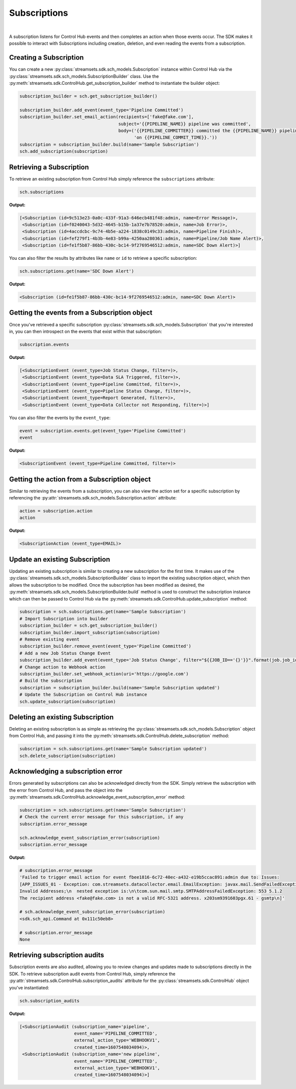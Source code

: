 Subscriptions
=============
|
A subscription listens for Control Hub events and then completes an action when those events occur. The SDK makes it
possible to interact with Subscriptions including creation, deletion, and even reading the events from a
subscription.

Creating a Subscription
~~~~~~~~~~~~~~~~~~~~~~~~~~~~~~

You can create a new :py:class:`streamsets.sdk.sch_models.Subscription` instance within Control Hub via the
:py:class:`streamsets.sdk.sch_models.SubscriptionBuilder` class. Use the :py:meth:`streamsets.sdk.ControlHub.get_subscription_builder`
method to instantiate the builder object:

.. code-block:: python

    subscription_builder = sch.get_subscription_builder()

    subscription_builder.add_event(event_type='Pipeline Committed')
    subscription_builder.set_email_action(recipients=['fake@fake.com'],
                                          subject='{{PIPELINE_NAME}} pipeline was committed',
                                          body=('{{PIPELINE_COMMITTER}} committed the {{PIPELINE_NAME}} pipeline '
                                                'on {{PIPELINE_COMMIT_TIME}}.'))
    subscription = subscription_builder.build(name='Sample Subscription')
    sch.add_subscription(subscription)

Retrieving a Subscription
~~~~~~~~~~~~~~~~~~~~~~~~~

To retrieve an existing subscription from Control Hub simply reference the ``subscriptions`` attribute:

.. code-block:: python

    sch.subscriptions

**Output:**

.. code-block:: python

    [<Subscription (id=9c513e23-0a0c-433f-91a3-646ecb481f48:admin, name=Error Message)>,
     <Subscription (id=f0240043-5d32-4645-b15b-1a37e7b78520:admin, name=Job Error)>,
     <Subscription (id=4accdcbc-9c74-4b5e-a224-1838c0149c33:admin, name=Pipeline Finish)>,
     <Subscription (id=fef279f1-4b3b-4e83-b99a-4250aa280361:admin, name=Pipeline/Job Name Alert)>,
     <Subscription (id=fe1f5b87-86bb-430c-bc14-9f2769546512:admin, name=SDC Down Alert)>]

You can also filter the results by attributes like ``name`` or ``id`` to retrieve a specific subscription:

.. code-block:: python

    sch.subscriptions.get(name='SDC Down Alert')

**Output:**

.. code-block:: python

    <Subscription (id=fe1f5b87-86bb-430c-bc14-9f2769546512:admin, name=SDC Down Alert)>

Getting the events from a Subscription object
~~~~~~~~~~~~~~~~~~~~~~~~~~~~~~~~~~~~~~~~~~~~~

Once you've retrieved a specific subscription :py:class:`streamsets.sdk.sch_models.Subscription` that you're interested
in, you can then introspect on the events that exist within that subscription:

.. code-block:: python

    subscription.events

**Output:**

.. code-block:: python

    [<SubscriptionEvent (event_type=Job Status Change, filter=)>,
     <SubscriptionEvent (event_type=Data SLA Triggered, filter=)>,
     <SubscriptionEvent (event_type=Pipeline Committed, filter=)>,
     <SubscriptionEvent (event_type=Pipeline Status Change, filter=)>,
     <SubscriptionEvent (event_type=Report Generated, filter=)>,
     <SubscriptionEvent (event_type=Data Collector not Responding, filter=)>]

You can also filter the events by the ``event_type``:

.. code-block:: python

    event = subscription.events.get(event_type='Pipeline Committed')
    event

**Output:**

.. code-block:: python

    <SubscriptionEvent (event_type=Pipeline Committed, filter=)>

Getting the action from a Subscription object
~~~~~~~~~~~~~~~~~~~~~~~~~~~~~~~~~~~~~~~~~~~~~

Similar to retrieving the events from a subscription, you can also view the action set for a specific subscription by
referencing the :py:attr:`streamsets.sdk.sch_models.Subscription.action` attribute:

.. code-block:: python

    action = subscription.action
    action

**Output:**

.. code-block:: python

    <SubscriptionAction (event_type=EMAIL)>

Update an existing Subscription
~~~~~~~~~~~~~~~~~~~~~~~~~~~~~~~

Updating an existing subscription is similar to creating a new subscription for the first time. It makes use of the
:py:class:`streamsets.sdk.sch_models.SubscriptionBuilder` class to import the existing subscription object, which then
allows the subscription to be modified. Once the subscription has been modified as desired, the :py:meth:`streamsets.sdk.sch_models.SubscriptionBuilder.build`
method is used to construct the subscription instance which can then be passed to Control Hub via the
:py:meth:`streamsets.sdk.ControlHub.update_subscription` method:

.. code-block:: python

    subscription = sch.subscriptions.get(name='Sample Subscription')
    # Import Subscription into builder
    subscription_builder = sch.get_subscription_builder()
    subscription_builder.import_subscription(subscription)
    # Remove existing event
    subscription_builder.remove_event(event_type='Pipeline Committed')
    # Add a new Job Status Change Event
    subscription_builder.add_event(event_type='Job Status Change', filter="${{JOB_ID=='{}'}}".format(job.job_id))
    # Change action to Webhook action
    subscription_builder.set_webhook_action(uri='https://google.com')
    # Build the subscription
    subscription = subscription_builder.build(name='Sample Subscription updated')
    # Update the Subscription on Control Hub instance
    sch.update_subscription(subscription)

Deleting an existing Subscription
~~~~~~~~~~~~~~~~~~~~~~~~~~~~~~~~~

Deleting an existing subscription is as simple as retrieving the :py:class:`streamsets.sdk.sch_models.Subscription`
object from Control Hub, and passing it into the :py:meth:`streamsets.sdk.ControlHub.delete_subscription` method:

.. code-block:: python

    subscription = sch.subscriptions.get(name='Sample Subscription updated')
    sch.delete_subscription(subscription)

Acknowledging a subscription error
~~~~~~~~~~~~~~~~~~~~~~~~~~~~~~~~~~~~~~~~~

Errors generated by subscriptions can also be acknowledged directly from the SDK. Simply retrieve the subscription
with the error from Control Hub, and pass the object into the :py:meth:`streamsets.sdk.ControlHub.acknowledge_event_subscription_error`
method:

.. code-block:: python

    subscription = sch.subscriptions.get(name='Sample Subscription')
    # Check the current error message for this subscription, if any
    subscription.error_message

    sch.acknowledge_event_subscription_error(subscription)
    subscription.error_message

**Output:**

.. code-block:: python

    # subscription.error_message
    'Failed to trigger email action for event fbee1816-6c72-40ec-a432-e19b5ccac891:admin due to: Issues:
    [APP_ISSUES_01 - Exception: com.streamsets.datacollector.email.EmailException: javax.mail.SendFailedException:
    Invalid Addresses;\n  nested exception is:\n\tcom.sun.mail.smtp.SMTPAddressFailedException: 553 5.1.2
    The recipient address <fake@fake.com> is not a valid RFC-5321 address. x203sm9391603pgx.61 - gsmtp\n]'

    # sch.acknowledge_event_subscription_error(subscription)
    <sdk.sch_api.Command at 0x111c50eb8>

    # subscription.error_message
    None

Retrieving subscription audits
~~~~~~~~~~~~~~~~~~~~~~~~~~~~~~

Subscription events are also audited, allowing you to review changes and updates made to subscriptions directly in the
SDK. To retrieve subscription audit events from Control Hub, simply reference the :py:attr:`streamsets.sdk.ControlHub.subscription_audits`
attribute for the :py:class:`streamsets.sdk.ControlHub` object you've instantiated:

.. code-block:: python

    sch.subscription_audits

**Output:**

.. code-block:: python

    [<SubscriptionAudit (subscription_name='pipeline',
                         event_name='PIPELINE_COMMITTED',
                         external_action_type='WEBHOOKV1',
                         created_time=1607548034094)>,
     <SubscriptionAudit (subscription_name='new pipeline',
                         event_name='PIPELINE_COMMITTED',
                         external_action_type='WEBHOOKV1',
                         created_time=1607548034094)>]


